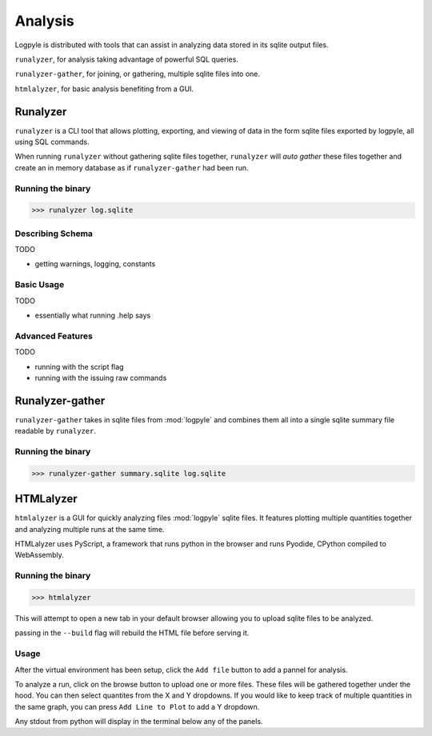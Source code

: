 ========
Analysis
========
Logpyle is distributed with tools that can assist in analyzing
data stored in its sqlite output files.


``runalyzer``, for analysis taking advantage of powerful SQL queries.

``runalyzer-gather``, for joining, or gathering, multiple sqlite
files into one.

``htmlalyzer``, for basic analysis benefiting from a GUI.



Runalyzer
=========
``runalyzer`` is a CLI tool that allows plotting, exporting, and viewing of
data in the form sqlite files exported by logpyle, all using SQL commands.

When running ``runalyzer`` without gathering sqlite files together,
``runalyzer`` will `auto gather` these files together and create an
in memory database as if ``runalyzer-gather`` had been run.

Running the binary
------------------
>>> runalyzer log.sqlite

Describing Schema
-----------------
TODO

* getting warnings, logging, constants

Basic Usage
-----------
TODO

* essentially what running .help says

Advanced Features
-----------------
TODO

* running with the script flag
* running with the issuing raw commands



Runalyzer-gather
================
``runalyzer-gather`` takes in sqlite files from :mod:`logpyle` and combines them
all into a single sqlite summary file readable by ``runalyzer``.

Running the binary
------------------
>>> runalyzer-gather summary.sqlite log.sqlite


HTMLalyzer
==========
``htmlalyzer`` is a GUI for quickly analyzing files :mod:`logpyle` sqlite files. It
features plotting multiple quantities together and analyzing multiple runs
at the same time.

HTMLalyzer uses PyScript, a framework that runs python in the browser and
runs Pyodide, CPython compiled to WebAssembly.

Running the binary
------------------
>>> htmlalyzer

This will attempt to open a new tab in your default browser
allowing you to upload sqlite files to be analyzed.

passing in the ``--build`` flag will rebuild the HTML file
before serving it.

Usage
-----
After the virtual environment has been setup, click the ``Add file`` button
to add a pannel for analysis.

To analyze a run, click on the browse button to upload one or more files.
These files will be gathered together under the hood. You can then select
quantites from the X and Y dropdowns. If you would like to keep track of
multiple quantities in the same graph, you can press ``Add Line to Plot``
to add a Y dropdown.

Any stdout from python will display in the terminal below any of the panels.

